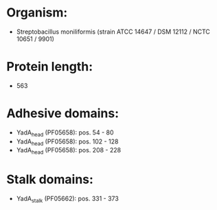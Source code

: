 * Organism:
- Streptobacillus moniliformis (strain ATCC 14647 / DSM 12112 / NCTC 10651 / 9901)
* Protein length:
- 563
* Adhesive domains:
- YadA_head (PF05658): pos. 54 - 80
- YadA_head (PF05658): pos. 102 - 128
- YadA_head (PF05658): pos. 208 - 228
* Stalk domains:
- YadA_stalk (PF05662): pos. 331 - 373

